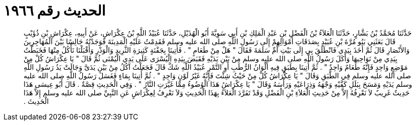 
= الحديث رقم ١٩٦٦

[quote.hadith]
حَدَّثَنَا مُحَمَّدُ بْنُ بَشَّارٍ، حَدَّثَنَا الْعَلاَءُ بْنُ الْفَضْلِ بْنِ عَبْدِ الْمَلِكِ بْنِ أَبِي سَوِيَّةَ أَبُو الْهُذَيْلِ، حَدَّثَنَا عُبَيْدُ اللَّهِ بْنُ عِكْرَاشٍ، عَنْ أَبِيهِ، عِكْرَاشِ بْنِ ذُؤَيْبٍ قَالَ بَعَثَنِي بَنُو مُرَّةَ بْنِ عُبَيْدٍ بِصَدَقَاتِ أَمْوَالِهِمْ إِلَى رَسُولِ اللَّهِ صلى الله عليه وسلم فَقَدِمْتُ عَلَيْهِ الْمَدِينَةَ فَوَجَدْتُهُ جَالِسًا بَيْنَ الْمُهَاجِرِينَ وَالأَنْصَارِ قَالَ ثُمَّ أَخَذَ بِيَدِي فَانْطَلَقَ بِي إِلَى بَيْتِ أُمِّ سَلَمَةَ فَقَالَ ‏"‏ هَلْ مِنْ طَعَامٍ ‏"‏ ‏.‏ فَأُتِينَا بِجَفْنَةٍ كَثِيرَةِ الثَّرِيدِ وَالْوَذْرِ وَأَقْبَلْنَا نَأْكُلُ مِنْهَا فَخَبَطْتُ بِيَدِي مِنْ نَوَاحِيهَا وَأَكَلَ رَسُولُ اللَّهِ صلى الله عليه وسلم مِنْ بَيْنِ يَدَيْهِ فَقَبَضَ بِيَدِهِ الْيُسْرَى عَلَى يَدِي الْيُمْنَى ثُمَّ قَالَ ‏"‏ يَا عِكْرَاشُ كُلْ مِنْ مَوْضِعٍ وَاحِدٍ فَإِنَّهُ طَعَامٌ وَاحِدٌ ‏"‏ ‏.‏ ثُمَّ أُتِينَا بِطَبَقٍ فِيهِ أَلْوَانُ الرُّطَبِ أَوِ التَّمْرِ عُبَيْدُ اللَّهِ شَكَّ قَالَ فَجَعَلْتُ آكُلُ مِنْ بَيْنِ يَدَىَّ وَجَالَتْ يَدُ رَسُولِ اللَّهِ صلى الله عليه وسلم فِي الطَّبَقِ وَقَالَ ‏"‏ يَا عِكْرَاشُ كُلْ مِنْ حَيْثُ شِئْتَ فَإِنَّهُ غَيْرُ لَوْنٍ وَاحِدٍ ‏"‏ ‏.‏ ثُمَّ أُتِينَا بِمَاءٍ فَغَسَلَ رَسُولُ اللَّهِ صلى الله عليه وسلم يَدَيْهِ وَمَسَحَ بِبَلَلِ كَفَّيْهِ وَجْهَهُ وَذِرَاعَيْهِ وَرَأْسَهُ وَقَالَ ‏"‏ يَا عِكْرَاشُ هَذَا الْوُضُوءُ مِمَّا غَيَّرَتِ النَّارُ ‏"‏ ‏.‏ وَفِي الْحَدِيثِ قِصَّةٌ ‏.‏ قَالَ أَبُو عِيسَى هَذَا حَدِيثٌ غَرِيبٌ لاَ نَعْرِفُهُ إِلاَّ مِنْ حَدِيثِ الْعَلاَءِ بْنِ الْفَضْلِ وَقَدْ تَفَرَّدَ الْعَلاَءُ بِهَذَا الْحَدِيثِ وَلاَ نَعْرِفُ لِعِكْرَاشٍ عَنِ النَّبِيِّ صلى الله عليه وسلم إِلاَّ هَذَا الْحَدِيثَ ‏.‏